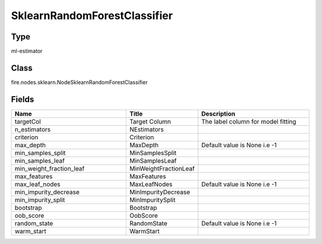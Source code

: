 SklearnRandomForestClassifier
=========== 



Type
--------- 

ml-estimator

Class
--------- 

fire.nodes.sklearn.NodeSklearnRandomForestClassifier

Fields
--------- 

.. list-table::
      :widths: 10 5 10
      :header-rows: 1

      * - Name
        - Title
        - Description
      * - targetCol
        - Target Column
        - The label column for model fitting
      * - n_estimators
        - NEstimators
        - 
      * - criterion
        - Criterion
        - 
      * - max_depth
        - MaxDepth
        - Default value is None i.e -1
      * - min_samples_split
        - MinSamplesSplit
        - 
      * - min_samples_leaf
        - MinSamplesLeaf
        - 
      * - min_weight_fraction_leaf
        - MinWeightFractionLeaf
        - 
      * - max_features
        - MaxFeatures
        - 
      * - max_leaf_nodes
        - MaxLeafNodes
        - Default value is None i.e -1
      * - min_impurity_decrease
        - MinImpurityDecrease
        - 
      * - min_impurity_split
        - MinImpuritySplit
        - 
      * - bootstrap
        - Bootstrap
        - 
      * - oob_score
        - OobScore
        - 
      * - random_state
        - RandomState
        - Default value is None i.e -1
      * - warm_start
        - WarmStart
        - 





